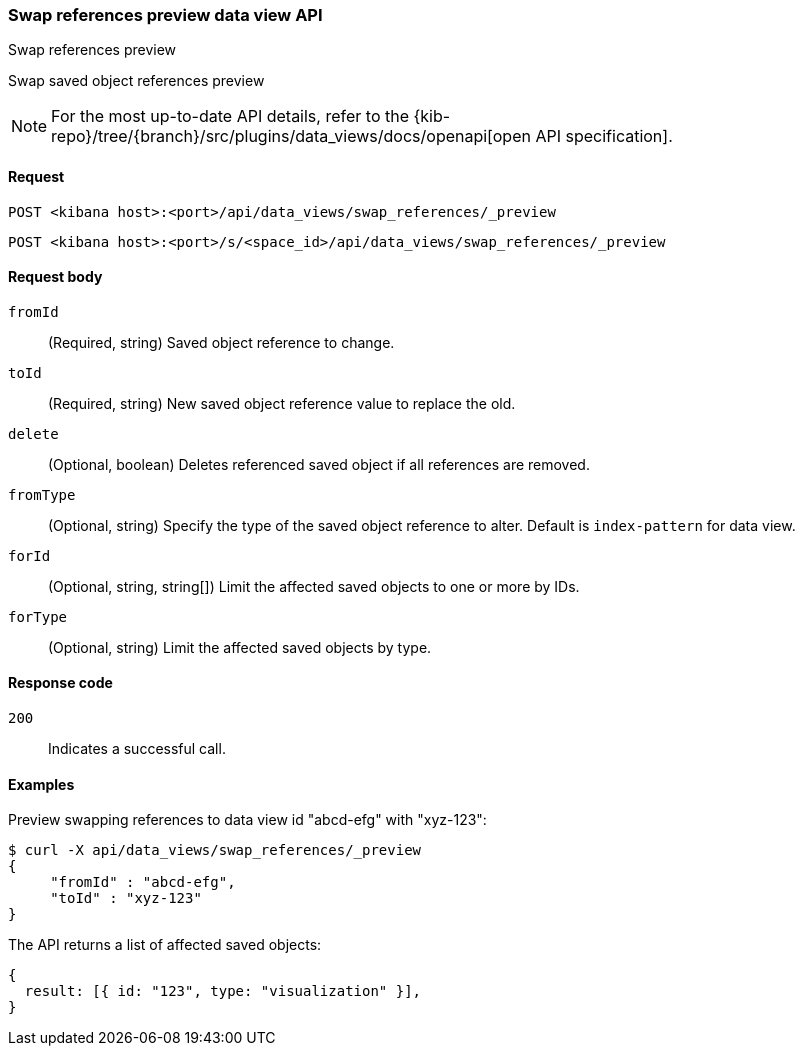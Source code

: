 [[data-views-api-swap-references-preview]]
=== Swap references preview data view API
++++
<titleabbrev>Swap references preview</titleabbrev>
++++

Swap saved object references preview

[NOTE]
====
For the most up-to-date API details, refer to the
{kib-repo}/tree/{branch}/src/plugins/data_views/docs/openapi[open API specification].
====

[[data-views-api-swap-references-preview-request]]
==== Request

`POST <kibana host>:<port>/api/data_views/swap_references/_preview`

`POST <kibana host>:<port>/s/<space_id>/api/data_views/swap_references/_preview`


[[data-views-api-swap-references-preview-request-body]]
==== Request body

`fromId`::
(Required, string) Saved object reference to change.

`toId`::
(Required, string) New saved object reference value to replace the old.

`delete`::
 (Optional, boolean) Deletes referenced saved object if all references are removed.

`fromType`::
 (Optional, string) Specify the type of the saved object reference to alter. Default is `index-pattern` for data view.

`forId`::
(Optional, string, string[]) Limit the affected saved objects to one or more by IDs.

`forType`::
 (Optional, string) Limit the affected saved objects by type.

[[data-views-api-swap-references-preview-errors-codes]]
==== Response code

`200`::
Indicates a successful call.

[[data-views-api-swap-references-preview-example]]
==== Examples

Preview swapping references to data view id "abcd-efg" with "xyz-123":

[source,sh]
--------------------------------------------------
$ curl -X api/data_views/swap_references/_preview
{
     "fromId" : "abcd-efg",
     "toId" : "xyz-123"
}

--------------------------------------------------
// KIBANA

The API returns a list of affected saved objects:

[source,sh]
--------------------------------------------------
{
  result: [{ id: "123", type: "visualization" }],
}
--------------------------------------------------

